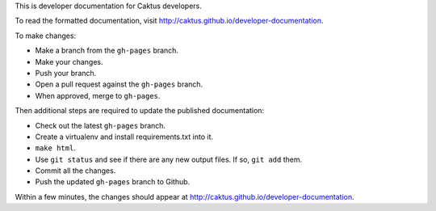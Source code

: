 This is developer documentation for Caktus developers.

To read the formatted documentation, visit http://caktus.github.io/developer-documentation.

To make changes:

* Make a branch from the ``gh-pages`` branch.
* Make your changes.
* Push your branch.
* Open a pull request against the ``gh-pages`` branch.
* When approved, merge to ``gh-pages``.

Then additional steps are required to update the published
documentation:

* Check out the latest ``gh-pages`` branch.
* Create a virtualenv and install requirements.txt into it.
* ``make html``.
* Use ``git status`` and see if there are any new output files.
  If so, ``git add`` them.
* Commit all the changes.
* Push the updated ``gh-pages`` branch to Github.

Within a few minutes, the changes should appear at
http://caktus.github.io/developer-documentation.
